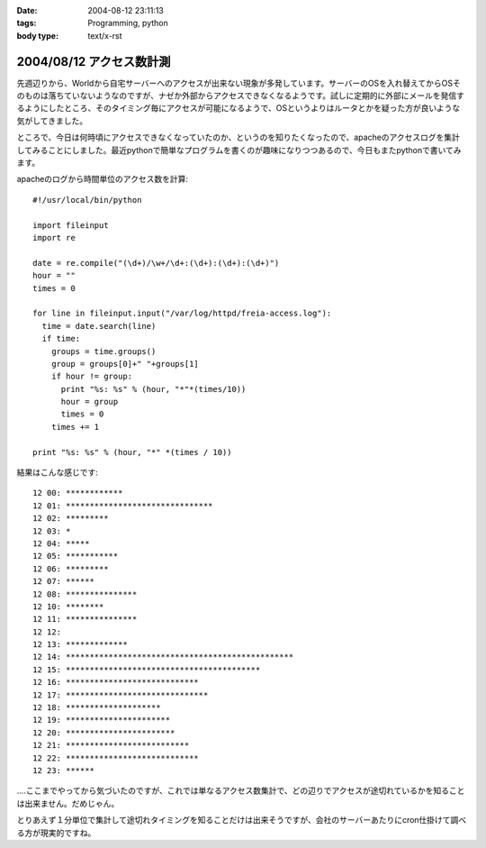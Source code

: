 :date: 2004-08-12 23:11:13
:tags: Programming, python
:body type: text/x-rst

=========================
2004/08/12 アクセス数計測
=========================

先週辺りから、Worldから自宅サーバーへのアクセスが出来ない現象が多発しています。サーバーのOSを入れ替えてからOSそのものは落ちていないようなのですが、ナゼか外部からアクセスできなくなるようです。試しに定期的に外部にメールを発信するようにしたところ、そのタイミング毎にアクセスが可能になるようで、OSというよりはルータとかを疑った方が良いような気がしてきました。

ところで、今日は何時頃にアクセスできなくなっていたのか、というのを知りたくなったので、apacheのアクセスログを集計してみることにしました。最近pythonで簡単なプログラムを書くのが趣味になりつつあるので、今日もまたpythonで書いてみます。


.. :extend type: text/x-rst
.. :extend:

apacheのログから時間単位のアクセス数を計算::

  #!/usr/local/bin/python
  
  import fileinput
  import re
  
  date = re.compile("(\d+)/\w+/\d+:(\d+):(\d+):(\d+)")
  hour = ""
  times = 0
  
  for line in fileinput.input("/var/log/httpd/freia-access.log"):
    time = date.search(line)
    if time:
      groups = time.groups()
      group = groups[0]+" "+groups[1]
      if hour != group:
        print "%s: %s" % (hour, "*"*(times/10))
        hour = group
        times = 0
      times += 1
  
  print "%s: %s" % (hour, "*" *(times / 10))

結果はこんな感じです::

  12 00: ************
  12 01: *******************************
  12 02: *********
  12 03: *
  12 04: *****
  12 05: ***********
  12 06: *********
  12 07: ******
  12 08: ***************
  12 10: ********
  12 11: ***************
  12 12:
  12 13: *************
  12 14: ************************************************
  12 15: *****************************************
  12 16: ****************************
  12 17: ******************************
  12 18: ********************
  12 19: **********************
  12 20: ***********************
  12 21: **************************
  12 22: ****************************
  12 23: ******

‥‥ここまでやってから気づいたのですが、これでは単なるアクセス数集計で、どの辺りでアクセスが途切れているかを知ることは出来ません。だめじゃん。

とりあえず１分単位で集計して途切れタイミングを知ることだけは出来そうですが、会社のサーバーあたりにcron仕掛けて調べる方が現実的ですね。

